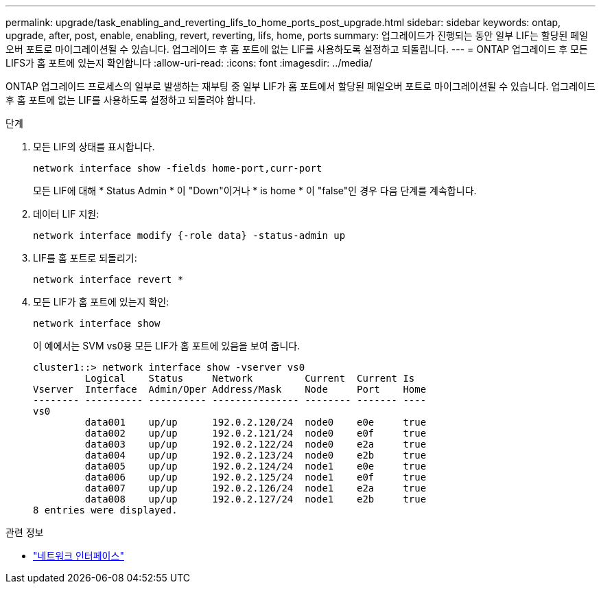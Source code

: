---
permalink: upgrade/task_enabling_and_reverting_lifs_to_home_ports_post_upgrade.html 
sidebar: sidebar 
keywords: ontap, upgrade, after, post, enable, enabling, revert, reverting, lifs, home, ports 
summary: 업그레이드가 진행되는 동안 일부 LIF는 할당된 페일오버 포트로 마이그레이션될 수 있습니다. 업그레이드 후 홈 포트에 없는 LIF를 사용하도록 설정하고 되돌립니다. 
---
= ONTAP 업그레이드 후 모든 LIFS가 홈 포트에 있는지 확인합니다
:allow-uri-read: 
:icons: font
:imagesdir: ../media/


[role="lead"]
ONTAP 업그레이드 프로세스의 일부로 발생하는 재부팅 중 일부 LIF가 홈 포트에서 할당된 페일오버 포트로 마이그레이션될 수 있습니다. 업그레이드 후 홈 포트에 없는 LIF를 사용하도록 설정하고 되돌려야 합니다.

.단계
. 모든 LIF의 상태를 표시합니다.
+
[source, cli]
----
network interface show -fields home-port,curr-port
----
+
모든 LIF에 대해 * Status Admin * 이 "Down"이거나 * is home * 이 "false"인 경우 다음 단계를 계속합니다.

. 데이터 LIF 지원:
+
[source, cli]
----
network interface modify {-role data} -status-admin up
----
. LIF를 홈 포트로 되돌리기:
+
[source, cli]
----
network interface revert *
----
. 모든 LIF가 홈 포트에 있는지 확인:
+
[source, cli]
----
network interface show
----
+
이 예에서는 SVM vs0용 모든 LIF가 홈 포트에 있음을 보여 줍니다.

+
[listing]
----
cluster1::> network interface show -vserver vs0
         Logical    Status     Network         Current  Current Is
Vserver  Interface  Admin/Oper Address/Mask    Node     Port    Home
-------- ---------- ---------- --------------- -------- ------- ----
vs0
         data001    up/up      192.0.2.120/24  node0    e0e     true
         data002    up/up      192.0.2.121/24  node0    e0f     true
         data003    up/up      192.0.2.122/24  node0    e2a     true
         data004    up/up      192.0.2.123/24  node0    e2b     true
         data005    up/up      192.0.2.124/24  node1    e0e     true
         data006    up/up      192.0.2.125/24  node1    e0f     true
         data007    up/up      192.0.2.126/24  node1    e2a     true
         data008    up/up      192.0.2.127/24  node1    e2b     true
8 entries were displayed.
----


.관련 정보
* link:https://docs.netapp.com/us-en/ontap-cli/search.html?q=network+interface["네트워크 인터페이스"^]

